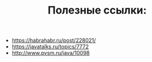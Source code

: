 #+STARTUP: showall indent hidestars
#+TITLE: Полезные ссылки:

- https://habrahabr.ru/post/228021/
- https://javatalks.ru/topics/7772
- http://www.pvsm.ru/java/10098
